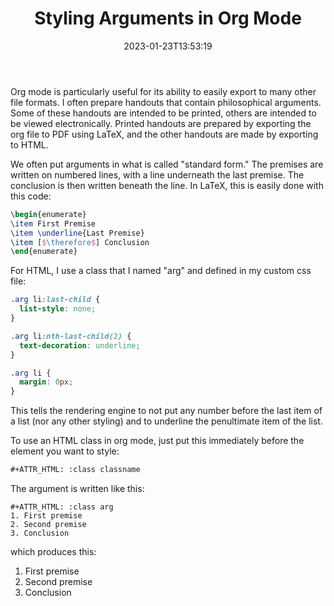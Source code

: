 #+TITLE: Styling Arguments in Org Mode
#+draft: false
#+tags[]: org
#+date: 2023-01-23T13:53:19
#+mathjax: true


Org mode is particularly useful for its ability to easily export to many other file formats. I often prepare handouts that contain philosophical arguments. Some of these handouts are intended to be printed, others are intended to be viewed electronically. Printed handouts are prepared by exporting the org file to PDF using LaTeX, and the other handouts are made by exporting to HTML.

We often put arguments in what is called "standard form." The premises are written on numbered lines, with a line underneath the last premise. The conclusion is then written beneath the line. In LaTeX, this is easily done with this code:

#+begin_src latex
\begin{enumerate}
\item First Premise
\item \underline{Last Premise}
\item [$\therefore$] Conclusion
\end{enumerate}
#+end_src

For HTML, I use a class  that I named "arg" and defined in my custom css file:

#+begin_src css
.arg li:last-child {
  list-style: none;
}

.arg li:nth-last-child(2) {
  text-decoration: underline;
}

.arg li {
  margin: 0px;
}
#+end_src


This tells the rendering engine to not put any number before the last item of a list (nor any other styling) and to underline the penultimate item of the list. 

To use an HTML class in org mode, just put this immediately before the element you want to style:

#+begin_src org
#+ATTR_HTML: :class classname
#+end_src

The argument is written like this:

#+begin_src 
#+ATTR_HTML: :class arg
1. First premise
2. Second premise
3. Conclusion
#+end_src

which produces this:

#+ATTR_HTML: :class arg
1. First premise
2. Second premise
3. Conclusion
